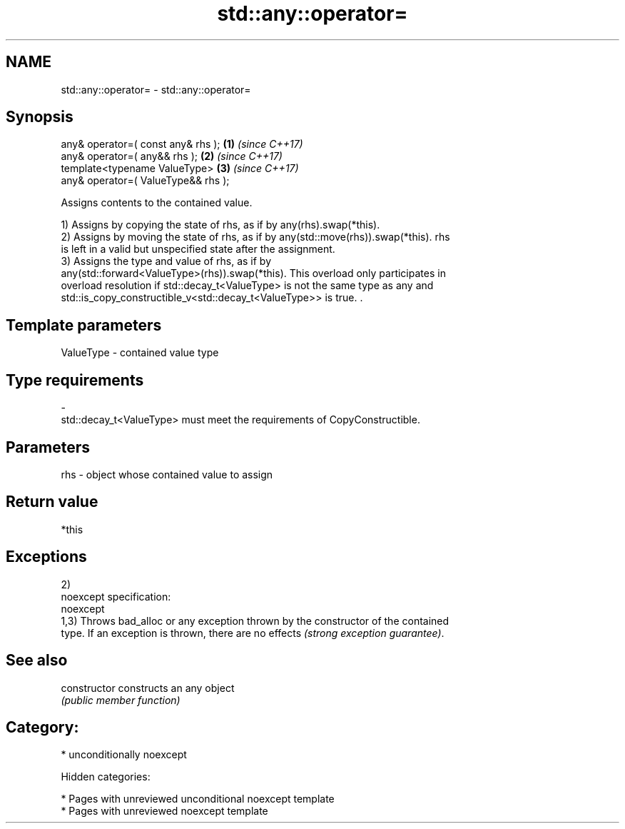 .TH std::any::operator= 3 "2018.03.28" "http://cppreference.com" "C++ Standard Libary"
.SH NAME
std::any::operator= \- std::any::operator=

.SH Synopsis
   any& operator=( const any& rhs );  \fB(1)\fP \fI(since C++17)\fP
   any& operator=( any&& rhs );       \fB(2)\fP \fI(since C++17)\fP
   template<typename ValueType>       \fB(3)\fP \fI(since C++17)\fP
   any& operator=( ValueType&& rhs );

   Assigns contents to the contained value.

   1) Assigns by copying the state of rhs, as if by any(rhs).swap(*this).
   2) Assigns by moving the state of rhs, as if by any(std::move(rhs)).swap(*this). rhs
   is left in a valid but unspecified state after the assignment.
   3) Assigns the type and value of rhs, as if by
   any(std::forward<ValueType>(rhs)).swap(*this). This overload only participates in
   overload resolution if std::decay_t<ValueType> is not the same type as any and
   std::is_copy_constructible_v<std::decay_t<ValueType>> is true. .

.SH Template parameters

   ValueType               -              contained value type
.SH Type requirements
   -
   std::decay_t<ValueType> must meet the requirements of CopyConstructible.

.SH Parameters

   rhs - object whose contained value to assign

.SH Return value

   *this

.SH Exceptions

   2)
   noexcept specification:
   noexcept
   1,3) Throws bad_alloc or any exception thrown by the constructor of the contained
   type. If an exception is thrown, there are no effects \fI(strong exception guarantee)\fP.

.SH See also

   constructor   constructs an any object
                 \fI(public member function)\fP

.SH Category:

     * unconditionally noexcept

   Hidden categories:

     * Pages with unreviewed unconditional noexcept template
     * Pages with unreviewed noexcept template

